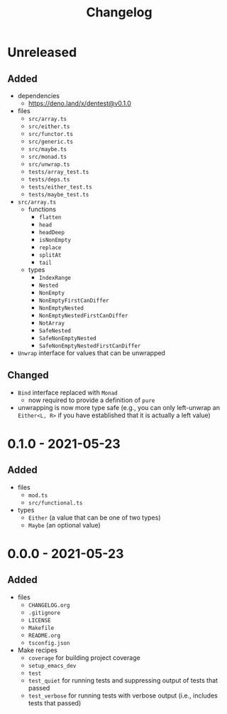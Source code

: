 #+TITLE: Changelog
#+OPTIONS: H:10
#+OPTIONS: num:nil
#+OPTIONS: toc:2

* Unreleased

** Added

- dependencies
  - https://deno.land/x/dentest@v0.1.0
- files
  - =src/array.ts=
  - =src/either.ts=
  - =src/functor.ts=
  - =src/generic.ts=
  - =src/maybe.ts=
  - =src/monad.ts=
  - =src/unwrap.ts=
  - =tests/array_test.ts=
  - =tests/deps.ts=
  - =tests/either_test.ts=
  - =tests/maybe_test.ts=
- =src/array.ts=
  - functions
    - =flatten=
    - =head=
    - =headDeep=
    - =isNonEmpty=
    - =replace=
    - =splitAt=
    - =tail=
  - types
    - =IndexRange=
    - =Nested=
    - =NonEmpty=
    - =NonEmptyFirstCanDiffer=
    - =NonEmptyNested=
    - =NonEmptyNestedFirstCanDiffer=
    - =NotArray=
    - =SafeNested=
    - =SafeNonEmptyNested=
    - =SafeNonEmptyNestedFirstCanDiffer=
- =Unwrap= interface for values that can be unwrapped

** Changed

- =Bind= interface replaced with =Monad=
  - now required to provide a definition of =pure=
- unwrapping is now more type safe (e.g., you can only
  left-unwrap an =Either<L, R>= if you have established that
  it is actually a left value)

* 0.1.0 - 2021-05-23

** Added

- files
  - =mod.ts=
  - =src/functional.ts=
- types
  - =Either= (a value that can be one of two types)
  - =Maybe= (an optional value)

* 0.0.0 - 2021-05-23

** Added

- files
  - =CHANGELOG.org=
  - =.gitignore=
  - =LICENSE=
  - =Makefile=
  - =README.org=
  - =tsconfig.json=
- Make recipes
  - =coverage= for building project coverage
  - =setup_emacs_dev=
  - =test=
  - =test_quiet= for running tests and suppressing output of
    tests that passed
  - =test_verbose= for running tests with verbose output
    (i.e., includes tests that passed)
